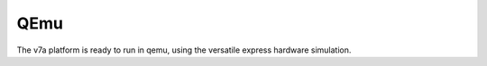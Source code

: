 QEmu
====

The v7a platform is ready to run in qemu, using the versatile express
hardware simulation.

